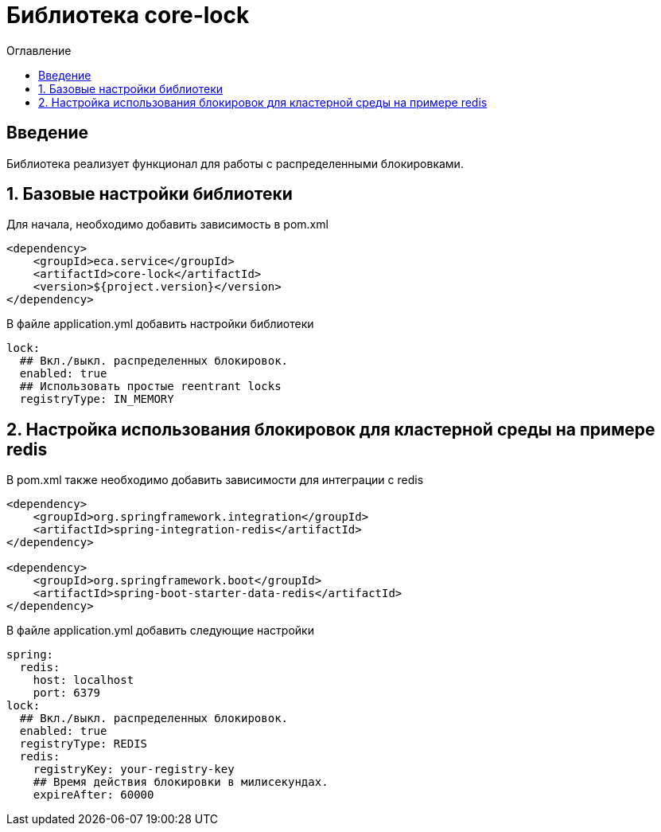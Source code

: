 = Библиотека core-lock
:toc:
:toc-title: Оглавление

== Введение

Библиотека реализует функционал для работы с распределенными блокировками.

== 1. Базовые настройки библиотеки

Для начала, необходимо добавить зависимость в pom.xml

[source,xml]
----
<dependency>
    <groupId>eca.service</groupId>
    <artifactId>core-lock</artifactId>
    <version>${project.version}</version>
</dependency>
----

В файле application.yml добавить настройки библиотеки

[source,yml]
----
lock:
  ## Вкл./выкл. распределенных блокировок.
  enabled: true
  ## Использовать простые reentrant locks
  registryType: IN_MEMORY
----

== 2. Настройка использования блокировок для кластерной среды на примере redis

В pom.xml также необходимо добавить зависимости для интеграции с redis

[source,xml]
----
<dependency>
    <groupId>org.springframework.integration</groupId>
    <artifactId>spring-integration-redis</artifactId>
</dependency>

<dependency>
    <groupId>org.springframework.boot</groupId>
    <artifactId>spring-boot-starter-data-redis</artifactId>
</dependency>
----

В файле application.yml добавить следующие настройки

[source,yml]
----
spring:
  redis:
    host: localhost
    port: 6379
lock:
  ## Вкл./выкл. распределенных блокировок.
  enabled: true
  registryType: REDIS
  redis:
    registryKey: your-registry-key
    ## Время действия блокировки в милисекундах.
    expireAfter: 60000
----


